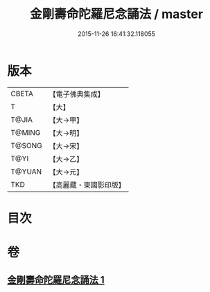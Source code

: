 #+TITLE: 金剛壽命陀羅尼念誦法 / master
#+DATE: 2015-11-26 16:41:32.118055
* 版本
 |     CBETA|【電子佛典集成】|
 |         T|【大】     |
 |     T@JIA|【大→甲】   |
 |    T@MING|【大→明】   |
 |    T@SONG|【大→宋】   |
 |      T@YI|【大→乙】   |
 |    T@YUAN|【大→元】   |
 |       TKD|【高麗藏・東國影印版】|

* 目次
* 卷
** [[file:KR6j0348_001.txt][金剛壽命陀羅尼念誦法 1]]
